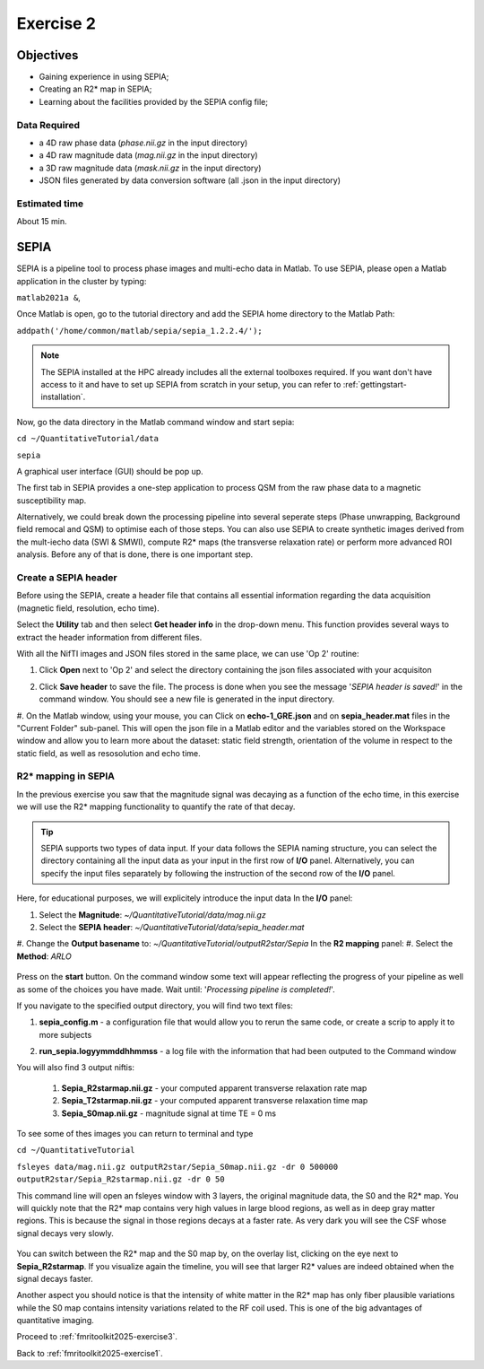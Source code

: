 .. _fmritoolkit2025-exercise2:

Exercise 2
==========

Objectives
----------

- Gaining experience in using SEPIA;
- Creating an R2* map in SEPIA;
- Learning about the facilities provided by the SEPIA config file; 

Data Required
^^^^^^^^^^^^^

- a 4D raw phase data (*phase.nii.gz* in the input directory)
- a 4D raw magnitude data (*mag.nii.gz* in the input directory)
- a 3D raw magnitude data (*mask.nii.gz* in the input directory)
- JSON files generated by data conversion software (all .json in the input directory)

Estimated time
^^^^^^^^^^^^^^

About 15 min.

SEPIA
-----

SEPIA is a pipeline tool to process phase images and multi-echo data in Matlab. To use SEPIA, please open a Matlab application in the cluster by typing:

``matlab2021a &``,

Once Matlab is open, go to the tutorial directory and add the SEPIA home directory to the Matlab Path:

``addpath('/home/common/matlab/sepia/sepia_1.2.2.4/');``

.. note:: The SEPIA installed at the HPC already includes all the external toolboxes required. If you want don't have access to it and have to set up SEPIA from scratch in your setup, you can refer to :ref:`gettingstart-installation`.

Now, go the data directory in the Matlab command window and start sepia:

``cd ~/QuantitativeTutorial/data`` 

``sepia``

A graphical user interface (GUI) should be pop up. 

.. image:: images/sepia_layout.png
   :align: center

The first tab in SEPIA provides a one-step application to process QSM from the raw phase data to a magnetic susceptibility map. 

Alternatively, we could break down the processing pipeline into several seperate steps (Phase unwrapping, Background field remocal and QSM) to optimise each of those steps. You can also use SEPIA to create synthetic images derived from the mult-iecho data (SWI & SMWI), compute R2* maps (the transverse relaxation rate) or perform more advanced ROI analysis. Before any of that is done, there is one important step. 

Create a SEPIA header
^^^^^^^^^^^^^^^^^^^^^

Before using the SEPIA, create a header file that contains all essential information regarding the data acquisition (magnetic field, resolution, echo time). 

Select the **Utility** tab and then select **Get header info** in the drop-down menu. This function provides several ways to extract the header information from different files. 

With all the NifTI images and JSON files stored in the same place, we can use 'Op 2' routine: 

#. Click **Open** next to 'Op 2' and select the directory containing the json files associated with your acquisiton

   .. image :: images/get_header_open.png

#. Click **Save header** to save the file. The process is done when you see the message '*SEPIA header is saved!*' in the command window. You should see a new file is generated in the input directory. 


#. On the Matlab window, using your mouse, you can Click on **echo-1_GRE.json** and on **sepia_header.mat** files in the "Current Folder" sub-panel.
This will open the json file in a Matlab editor and the variables stored on the Workspace window and allow you to learn more about the dataset:
static field strength, orientation of the volume in respect to the static field, as well as resosolution and echo time.

   .. image :: images/Json_And_Header_Info.PNG

R2* mapping in SEPIA  
^^^^^^^^^^^^^^^^^^^^^^^^^^^^^^^^^^^^^

In the previous exercise you saw that the magnitude signal was decaying as a function of the echo time, in this exercise we will use the R2* mapping functionality to quantify the rate of that decay.


.. tip:: SEPIA supports two types of data input. If your data follows the SEPIA naming structure, you can select the directory containing all the input data as your input in the first row of **I/O** panel. Alternatively, you can specify the input files separately by following the instruction of the second row of the **I/O** panel. 

Here, for educational purposes, we will explicitely introduce the input data
In the **I/O** panel:

#. Select the **Magnitude**: *~/QuantitativeTutorial/data/mag.nii.gz*
#. Select the **SEPIA header**: *~/QuantitativeTutorial/data/sepia_header.mat*
#. Change the **Output basename** to: *~/QuantitativeTutorial/outputR2star/Sepia*
In the **R2 mapping** panel:
#. Select the **Method**: *ARLO*

   .. image :: images/FullSepiaConfiguration_R2star.PNG

Press on the **start** button. On the command window some text will appear reflecting the progress of your pipeline as well as some of the choices you have made.  
Wait until:  '*Processing pipeline is completed!*'. 

If you navigate to the specified output directory, you will find two text files: 

#. **sepia_config.m** -  a configuration file that would allow you to rerun the same code, or create a scrip to apply it to more subjects

#. **run_sepia.logyymmddhhmmss** -  a log file with the information that had been outputed to the Command window

   .. image :: images/SEPIALogConfigfiles.PNG


You will also find 3 output niftis:

  #. **Sepia_R2starmap.nii.gz** -  your computed apparent transverse relaxation rate map
  #. **Sepia_T2starmap.nii.gz** -  your computed apparent transverse relaxation time map
  #. **Sepia_S0map.nii.gz** -  magnitude signal at time TE = 0 ms

To see some of thes images you can return to terminal and type

``cd ~/QuantitativeTutorial`` 

``fsleyes data/mag.nii.gz outputR2star/Sepia_S0map.nii.gz -dr 0 500000 outputR2star/Sepia_R2starmap.nii.gz -dr 0 50``

This command line will open an fsleyes window with 3 layers, the original magnitude data, the S0 and the R2* map.
You will quickly note that the R2* map contains very high values in large blood regions, as well as in deep gray matter regions.
This is because the signal in those regions decays at a faster rate. As very dark you will see the CSF whose signal decays very slowly.

   .. image :: images/FSLviewR2starmap.PNG

You can switch between the R2* map and the S0 map by, on the overlay list, clicking on the eye next to **Sepia_R2starmap**.
If you visualize again the timeline, you will see that larger R2* values are indeed obtained when the signal decays faster.

Another aspect you should notice is that the intensity of white matter in the R2* map has only fiber plausible variations while the S0 map contains intensity variations related to the RF coil used. This is one of the big advantages of quantitative imaging.

Proceed to :ref:`fmritoolkit2025-exercise3`.

Back to :ref:`fmritoolkit2025-exercise1`.
